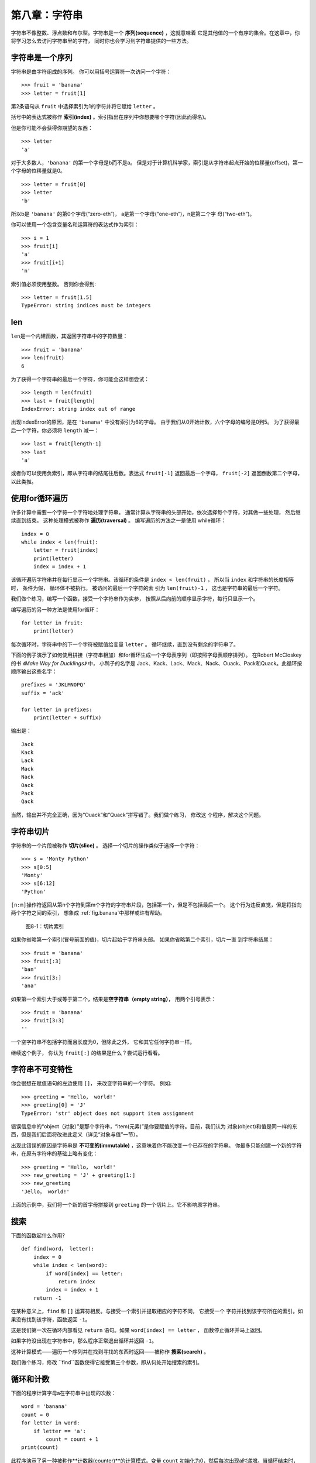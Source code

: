 第八章：字符串
===============

字符串不像整数、浮点数和布尔型。字符串是一个 **序列(sequence)** ，这就意味着
它是其他值的一个有序的集合。在这章中，你将学习怎么去访问字符串里的字符， 同时你也会学习到字符串提供的一些方法。


字符串是一个序列
----------------------

字符串是由字符组成的序列。 你可以用括号运算符一次访问一个字符：


::

    >>> fruit = 'banana'
    >>> letter = fruit[1]

第2条语句从 ``fruit`` 中选择索引为1的字符并将它赋给 ``letter`` 。

括号中的表达式被称作 **索引(index)** 。索引指出在序列中你想要哪个字符(因此而得名)。

但是你可能不会获得你期望的东西：

::

    >>> letter
    'a'

对于大多数人，``'banana'`` 的第一个字母是b而不是a。
但是对于计算机科学家，索引是从字符串起点开始的位移量(offset)，第一个字母的位移量就是0。

::

    >>> letter = fruit[0]
    >>> letter
    'b'

所以b是 ``'banana'`` 的第0个字母(“zero-eth”)， a是第一个字母(“one-eth”)，n是第二个字
母(“two-eth”)。

你可以使用一个包含变量名和运算符的表达式作为索引：

::

    >>> i = 1
    >>> fruit[i]
    'a'
    >>> fruit[i+1]
    'n'

索引值必须使用整数。 否则你会得到:

::

    >>> letter = fruit[1.5]
    TypeError: string indices must be integers

len
-----

\ ``len``\ 是一个内建函数，其返回字符串中的字符数量：

::

    >>> fruit = 'banana'
    >>> len(fruit)
    6

为了获得一个字符串的最后一个字符，你可能会这样想尝试：

::

    >>> length = len(fruit)
    >>> last = fruit[length]
    IndexError: string index out of range

出现IndexError的原因，是在 ``'banana'`` 中没有索引为6的字母。 由于我们从0开始计数，六个字母的编号是0到5。
为了获得最后一个字符，你必须将 ``length`` 减一：

::

    >>> last = fruit[length-1]
    >>> last
    'a'

或者你可以使用负索引，即从字符串的结尾往后数。表达式 ``fruit[-1]`` 返回最后一个字母，
``fruit[-2]`` 返回倒数第二个字母， 以此类推。

使用for循环遍历
-------------------------

许多计算中需要一个字符一个字符地处理字符串。 通常计算从字符串的头部开始，依次选择每个字符，对其做一些处理，
然后继续直到结束。 这种处理模式被称作 **遍历(traversal)** 。 编写遍历的方法之一是使用
while循环：

::

    index = 0
    while index < len(fruit):
        letter = fruit[index]
        print(letter)
        index = index + 1

该循环遍历字符串并在每行显示一个字符串。该循环的条件是 ``index < len(fruit)`` ， 所以当
``index`` 和字符串的长度相等时， 条件为假， 循环体不被执行。 被访问的最后一个字符的索
引为 ``len(fruit)-1`` ， 这也是字符串的最后一个字符。

我们做个练习，编写一个函数，接受一个字符串作为实参，
按照从后向前的顺序显示字符，每行只显示一个。

编写遍历的另一种方法是使用for循环：

::

    for letter in fruit:
        print(letter)

每次循环时，字符串中的下一个字符被赋值给变量 ``letter`` 。 循环继续，直到没有剩余的字符串了。

下面的例子演示了如何使用拼接（字符串相加）和for循环生成一个字母表序列（即按照字母表顺序排列）。
在Robert McCloskey的书 *《Make Way for Ducklings》* 中， 小鸭子的名字是
Jack、Kack、Lack、Mack、Nack、Ouack、Pack和Quack。此循环按顺序输出这些名字：


::

    prefixes = 'JKLMNOPQ'
    suffix = 'ack'

    for letter in prefixes:
        print(letter + suffix)

输出是：

::

    Jack
    Kack
    Lack
    Mack
    Nack
    Oack
    Pack
    Qack

当然，输出并不完全正确，因为“Ouack”和“Quack”拼写错了。我们做个练习， 修改这
个程序，解决这个问题。

字符串切片
-------------

字符串的一个片段被称作 **切片(slice)** 。 选择一个切片的操作类似于选择一个字符：

::

    >>> s = 'Monty Python'
    >>> s[0:5]
    'Monty'
    >>> s[6:12]
    'Python'

\ ``[n:m]``\ 操作符返回从第n个字符到第m个字符的字符串片段，包括第一个，但是不包括最后一个。
这个行为违反直觉，但是将指向两个字符之间的索引， 想象成 \ :ref:`fig.banana`\ 中那样或许有帮助。

.. _fig.banana:

.. figure:: figs/banana.png
   :alt: 图8-1：切片索引

   图8-1：切片索引

如果你省略第一个索引(冒号前面的值)，切片起始于字符串头部。 如果你省略第二个索引，切片一直
到字符串结尾：

::

    >>> fruit = 'banana'
    >>> fruit[:3]
    'ban'
    >>> fruit[3:]
    'ana'

如果第一个索引大于或等于第二个，结果是\ **空字符串（empty string）**\ ，
用两个引号表示：

::

    >>> fruit = 'banana'
    >>> fruit[3:3]
    ''

一个空字符串不包括字符而且长度为0，但除此之外， 它和其它任何字符串一样。

继续这个例子， 你认为 ``fruit[:]`` 的结果是什么？尝试运行看看。

字符串不可变特性
---------------------

你会很想在赋值语句的左边使用 ``[]``， 来改变字符串的一个字符。 例如:

::

    >>> greeting = 'Hello， world!'
    >>> greeting[0] = 'J'
    TypeError: 'str' object does not support item assignment

错误信息中的“object（对象）”是那个字符串，“item(元素)”是你要赋值的字符。目前，我们认为
对象(object)和值是同一样的东西，但是我们后面将改进此定义（详见“对象与值”一节）。

出现此错误的原因是字符串是 **不可变的(immutable)** ，这意味着你不能改变一个已存在的字符串。
你最多只能创建一个新的字符串，在原有字符串的基础上略有变化：

::

    >>> greeting = 'Hello， world!'
    >>> new_greeting = 'J' + greeting[1:]
    >>> new_greeting
    'Jello， world!'


上面的示例中，我们将一个新的首字母拼接到 ``greeting`` 的一个切片上。它不影响原字符串。

.. _search:

搜索
---------

下面的函数起什么作用?

::

    def find(word， letter):
        index = 0
        while index < len(word):
            if word[index] == letter:
                return index
            index = index + 1
        return -1

在某种意义上，``find`` 和 ``[]`` 运算符相反。与接受一个索引并提取相应的字符不同， 它接受一个
字符并找到该字符所在的索引。如果没有找到该字符，函数返回 ``-1``。

这是我们第一次在循环内部看见 ``return`` 语句。如果 ``word[index] == letter`` ，
函数停止循环并马上返回。

如果字符没出现在字符串中，那么程序正常退出循环并返回 ``-1``。

这种计算模式——遍历一个序列并在找到寻找的东西时返回——被称作 **搜索(search)** 。

我们做个练习，修改 ``find``函数使得它接受第三个参数，即从何处开始搜索的索引。

.. _counter:

循环和计数
--------------------


下面的程序计算字母a在字符串中出现的次数：

::

    word = 'banana'
    count = 0
    for letter in word:
        if letter == 'a':
            count = count + 1
    print(count)

此程序演示了另一种被称作**计数器(counter)**的计算模式。变量 ``count`` 初始化为0，然后每次出现a时递增。当循环结束时，``count`` 包含了字母a出现的总次数。

我们做一个练习，将这段代码封装在一个名为 ``count`` 的函数中，并泛化该函数，使其接受字符串和字母作为实参。

然后重写这个函数，不再使用字符串遍历，而是使用上一节中三参数版本的 ``find`` 函数。

字符串方法
--------------

字符串提供了可执行多种有用操作的 **方法(method)** 。方法和函数类似，接受实参并返回一个值，但是语法不同。 例如，``upper`` 方法接受一个字符串，并返回一个都是大写字母的新字符串。

不过使用的不是函数语法 ``upper(word)`` ， 而是方法的语法 ``word.upper()`` 。

::

    >>> word = 'banana'
    >>> new_word = word.upper()
    >>> new_word
    'BANANA'

点标记法的形式指出方法的名字，``upper``，以及应用该方法的字符串的名字，``word`` 。 空括号表明该方法不接受实参。

这被称作 **方法调用(invocation)** ；在此例中， 我们可以说是在 ``word`` 上调用 ``upper`` 。


事实上，有一个被称为 ``find`` 的字符串方法， 与我们之前写的函数极其相似：

::

    >>> word = 'banana'
    >>> index = word.find('a')
    >>> index
    1

此例中，我们在 ``word`` 上调用 ``find`` ，并将我们要找的字母作为参数传入。

事实上，``find`` 方法比我们的函数更通用；它还可以查找子字符串，而不仅仅是字符:

::

    >>> word.find('na')
    2

\ ``find``\ 默认从字符串的首字母开始查找， 它还可以接受第二个实参，即从何处开始的索引。

::

    >>> word.find('na'， 3)
    4

这是一个 **可选参数(optional argument)** 的例子；``find`` 也可以接受结束查找的索引作为第三个实参：

::

    >>> name = 'bob'
    >>> name.find('b'， 1， 2)
    -1

此次搜索失败，因为 ``'b'`` 没有出现在索引1-2之间（不包括2）。 一直搜索到第二个索引，但是并不搜索第二个索引， 这使得 ``find`` 跟切片运算符的行为一致.

in运算符
---------------

单词 ``in`` 是一个布尔运算符，接受两个字符串。如果第一个作为子串出现在第二个中，则返回True：

::

    >>> 'a' in 'banana'
    True
    >>> 'seed' in 'banana'
    False

例如，下面的函数打印所有既出现在 ``word1`` 中，也出现在 ``word2`` 中的字母：

::

    def in_both(word1， word2):
        for letter in word1:
            if letter in word2:
                print(letter)

变量名挑选得当的话，Python代码有时候读起来像是自然语言。你可以这样读此循环，“对于(每个)
在(第一个)单词中的字母，如果(该)字母(出现)在(第二个)单词中，打印(该)字母”。

如果你比较 ``'apples'`` 和 ``'oranges'``，你会得到下面的结果：

::

    >>> in_both('apples'， 'oranges')
    a
    e
    s

字符串比较
-----------------

关系运算符也适用于字符串。可以这样检查两个字符串是否相等：


::

    if word == 'banana':
        print('All right， bananas.')

其它的关系运算符对于按字母序放置单词也很有用：

::

    if word < 'banana':
        print('Your word， ' + word + '， comes before banana.')
    elif word > 'banana':
        print('Your word， ' + word + '， comes after banana.')
    else:
        print('All right， bananas.')

Python处理大写和小写字母的方式和人不同。所有的大写字母出现在所有小写字母之前，所以：

::

    Your word，Pineapple，comes before banana.

解决此问题的常见方式是，在执行比较之前，将字符串转化为标准格式，例如都是小写字母。请牢记这点，
万一你不得不防卫一名手持菠萝男子的袭击呢。


调试
---------

当你使用索引遍历序列中的值时，正确地指定遍历的起始和结束点有点困难。下面是一个用来比较两个单词的函数，如果一个单词是另一个的倒序，则返回 ``True`` ， 但其中有两个错误：

::

    def is_reverse(word1， word2):
        if len(word1) != len(word2):
            return False

        i = 0
        j = len(word2)

        while j > 0:
            if word1[i] != word2[j]:
                return False
            i = i+1
            j = j-1

        return True

第一条 ``if`` 语句检查两个单词是否等长。如果不是，我们可以马上返回 ``False`` 。否则，在函数其余的部分，我们可以假定单词是等长的。这是\ :ref:`guardian`\ 一节中提到的监护人模式的一个例子。

\ ``i``\ 和 ``j`` 是索引：``i`` 向前遍历 ``word1`` ，``j`` 向后遍历 ``word2``。如果我们找到两个不匹配的字母，我们可以立即返回 ``False`` 。 如果我们完成整个循环并且所有字母都匹配，我们返回 ``True`` 。

如果我们用单词“pots”和“stop”测试该函数，我们期望返回 ``True`` ， 但是却得到一个IndexError：

::

    >>> is_reverse('pots'， 'stop')
    ...
      File "reverse.py"， line 15， in is_reverse
        if word1[i] != word2[j]:
    IndexError: string index out of range

为了调试该类错误， 我第一步是在错误出现的行之前，打印索引的值。

::

        while j > 0:
            print(i， j)        # 这里添加打印语句

            if word1[i] != word2[j]:
                return False
            i = i+1
            j = j-1

现在，当我再次运行该程序时，将获得更多的信息：

::

    >>> is_reverse('pots'， 'stop')
    0 4
    ...
    IndexError: string index out of range

第一次循环时， ``j`` 的值是4， 超出字符串 ``'post'`` 的范围了。最后一个字符的索引是3，所以 ``j`` 的初始值应该是 ``len(word2)-1`` 。

如果我解决了这个错误，然后运行程序， 将获得如下输出:

::

    >>> is_reverse('pots'， 'stop')
    0 3
    1 2
    2 1
    True

这次我们获得了正确的答案，但是看起来循环只运行了三次，这很奇怪。画栈图可以帮我们更好的理解发生了什么。在第一次迭代期间， ``is_reverse`` 的栈帧如\ :ref:`fig.state4`\ 所示。

.. _fig.state4:

.. figure:: figs/state4.png
   :alt: 图8-2：堆栈图

   图8-2：堆栈图


我对堆栈图做了些调整，重新排列了栈帧中的变量，增加了虚线来说明 ``i`` 和 ``j`` 的值表示 ``word1`` 和 ``word2`` 中的字符。

从这个堆栈图开始，在纸上运行程序，每次迭代时修改 ``i`` 和 ``j`` 的值。查找并解决这个函数的中第二个错误。

术语表
--------

对象（object）：
    变量可以引用的东西。现在你将对象和值等价使用。

序列（sequence）：
    一个有序的值的集合，每个值通过一个整数索引标识。

元素（item）：
    序列中的一个值。

索引（index）：
    用来选择序列中元素（如字符串中的字符）的一个整数值。 在Python中，索引从0开始。

切片（slice）：
   以索引范围指定的字符串片段。

空字符串（empty string）：
   一个没有字符的字符串，长度为0，用两个引号表示。

不可变 （immutable）：
    元素不能被改变的序列的性质。

遍历（traversal）：
    对一个序列的所有元素进行迭代， 对每一元素执行类似操作。

搜索（search）：
    一种遍历模式，当找到搜索目标时就停止。

计数器（counter）：
    用来计数的变量，通常初始化为0，并以此递增。

方法调用(invocation):
    执行一个方法的声明.

可选参数（optional argument）
    一个函数或者一个方法中不必要指定的参数。

练习题
---------

习题8-1
^^^^^^^^^^^

点击如下链接，阅读字符串方法的文档 http://docs.python.org/3/library/stdtypes.html#string-methods 。为了确保你理解他们是怎么工作的，可以尝试使用其中的一些方法。``strip`` 和 ``replace`` 尤其有用。

文档中使用了可能会引起困惑的句法。例如， 在 ``find(sub[， start[， end]])`` 中，方括号意味着这是可选参数。所以，``sub`` 是必填参数，但是 ``start`` 是可选的，而且如果你提供了 ``start`` ，也不一定必须提供 ``end`` 。

习题8-2
^^^^^^^^^^^

有一个字符串方法叫 ``count`` ，它类似于之前\ :ref:`counter`\ 一节中的 ``counter`` 。 阅读这个方法的文档， 写一个计算 ```banana``` 中a的个数的方法调用。

习题8-3
^^^^^^^^^^^

一个字符串切片可以接受指定步长的第三个索引; 也就是连续字符间空格的个数。步长为2，意味着每隔一个字符；步长为3，意味着每隔两个字符，以此类推。

::

    >>> fruit = 'banana'
    >>> fruit[0:5:2]
    'bnn'

步长为-1就是从单词的尾部开始进行， 所以切片 ``[::-1]`` 生成一个倒序的字符串。

利用这个惯用法（idiom），将习题6-3中 ``is_palindrome`` 函数改写为一行代码版。

习题8-4
^^^^^^^^^^^

下面这些函数，都是 *用于* 检查一个字符串是否包含一些小写字母的，但是其中至少有一些是错误的函数。
检查每个函数，描述这个函数实际上做了什么(假设形参是字符串)。

::

    def any_lowercase1(s):
        for c in s:
            if c.islower():
                return True
            else:
                return False

    def any_lowercase2(s):
        for c in s:
            if 'c'.islower():
                return 'True'
            else:
                return 'False'

    def any_lowercase3(s):
        for c in s:
            flag = c.islower()
        return flag

    def any_lowercase4(s):
        flag = False
        for c in s:
            flag = flag or c.islower()
        return flag

    def any_lowercase5(s):
        for c in s:
            if not c.islower():
                return False
        return True

习题8-5
^^^^^^^^^^^

凯撒密码是一种弱加密方式，它将每一个字母偏移固定的位置。偏移一个字母，指的是按着字母表
偏移，如果需要的话再从尾部跳转至首字母，所以“A”偏移三个位置即为“D”， “Z”偏移一个位置是“A”。

要偏移一个单词，可以将其中每一个字母偏移相同的量。例如， "cheer"偏移7个位置后变成了"jolly"，"melon"
偏移-10个位置变成了"cubed"。 在电影*《2001：太空奥德赛》（2001: A Space Odyssey）*中，飞船上的电脑叫做HAL，也就是IBM偏移1个位置后的单词。

编写一个叫 ``rotate_word`` 的函数，接受一个字符串和一个整数作为形参，并返回原字符串按照给定整数量偏移后得到的一个新字符串。

你可能想用内置函数 ``ord`` ，它可以将字符转化成数值代码，还有 ``chr`` ， 它可以将数值代码转
化成字符. 字母表的字母以字母表顺序编码，例如：

::

    >>> ord('c') - ord('a')
    2

因为 ``'c'`` 是字母表中的第二个字母。但是请注意：大写字母的数值代码是不同的。

网上一些可能冒犯人的笑话有时以ROT13编码，即以13为偏移量的凯撒
密码。如果你不是很容易就被冒犯，那么可以找些这样的笑话，并解码。答案： http://thinkpython2.com/code/rotate.py 。

**贡献者**
^^^^^^^^^^^

#. 翻译：`@xpgeng`_
#. 校对：`@bingjin`_
#. 参考：`@carfly`_

.. _@xpgeng: https://github.com/xpgeng
.. _@bingjin: https://github.com/bingjin
.. _@carfly: https://github.com/carfly